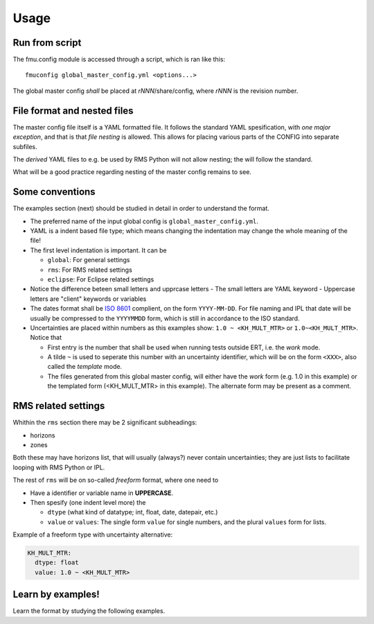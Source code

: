 =====
Usage
=====

Run from script
---------------

The fmu.config module is accessed through a script, which is ran like this::

  fmuconfig global_master_config.yml <options...>

The global master config *shall* be placed at *rNNN*/share/config, where *rNNN* is
the revision number.

File format and nested files
----------------------------

The master config file itself is a YAML formatted file. It follows the standard
YAML spesification, with *one major exception*, and that is that
*file nesting* is allowed. This allows for placing various parts of
the CONFIG into separate subfiles.

The *derived* YAML files to e.g. be used by RMS Python will not allow nesting;
the will follow the standard.

What will be a good practice regarding nesting of the master config remains to see.

Some conventions
----------------

The examples section (next) should be studied in detail in order to
understand the format.

* The preferred name of the input global config is ``global_master_config.yml``.

* YAML is a indent based file type; which means changing the indentation
  may change the whole meaning of the file!

* The first level indentation is important. It can be

  - ``global``: For general settings
  - ``rms``: For RMS related settings
  - ``eclipse``: For Eclipse related settings

* Notice the difference beteen small letters and upprcase letters
  - The small letters are YAML keyword
  - Uppercase letters are "client" keywords or variables

* The dates format shall be `ISO 8601`_ complient, on the form ``YYYY-MM-DD``.
  For file naming and IPL that date will be usually be compressed to
  the ``YYYYMMDD`` form, which is still in accordance to the ISO standard.

* Uncertainties are placed within numbers as this examples show:
  ``1.0 ~ <KH_MULT_MTR>`` or ``1.0~<KH_MULT_MTR>``. Notice that

  - First entry is the number that shall be used when running tests outside ERT,
    i.e. the *work* mode.
  - A tilde ``~`` is used to seperate this number with an uncertainty identifier,
    which will be on the form ``<XXX>``, also called the *template* mode.
  - The files generated from this global master config, will either have the
    *work* form (e.g. 1.0 in this example) or the templated form (<KH_MULT_MTR> in
    this example). The alternate form may be present as a comment.

RMS related settings
--------------------

Whithin the ``rms`` section there may be 2 significant subheadings:

* horizons
* zones

Both these may have horizons list, that will usually (always?) never contain
uncertainties; they are just lists to facilitate looping with RMS
Python or IPL.

The rest of ``rms`` will be on so-called *freeform* format, where one need to

* Have a identifier or variable name in **UPPERCASE**.
* Then spesify (one indent level more) the

  - ``dtype`` (what kind of datatype; int, float, date, datepair, etc.)
  - ``value`` or ``values``: The single form ``value`` for single numbers, and the
    plural ``values`` form for lists.

Example of a freeform type with uncertainty alternative:

.. code-block:: yaml

  KH_MULT_MTR:
    dtype: float
    value: 1.0 ~ <KH_MULT_MTR>



Learn by examples!
------------------

Learn the format by studying the following examples.



.. _ISO 8601: https://en.wikipedia.org/wiki/ISO_8601
